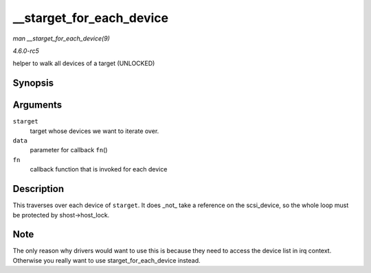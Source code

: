 .. -*- coding: utf-8; mode: rst -*-

.. _API---starget-for-each-device:

=========================
__starget_for_each_device
=========================

*man __starget_for_each_device(9)*

*4.6.0-rc5*

helper to walk all devices of a target (UNLOCKED)


Synopsis
========

.. c:function:: void __starget_for_each_device( struct scsi_target * starget, void * data, void (*fn) struct scsi_device *, void * )

Arguments
=========

``starget``
    target whose devices we want to iterate over.

``data``
    parameter for callback ``fn``\ ()

``fn``
    callback function that is invoked for each device


Description
===========

This traverses over each device of ``starget``. It does _not_ take a
reference on the scsi_device, so the whole loop must be protected by
shost->host_lock.


Note
====

The only reason why drivers would want to use this is because they need
to access the device list in irq context. Otherwise you really want to
use starget_for_each_device instead.


.. ------------------------------------------------------------------------------
.. This file was automatically converted from DocBook-XML with the dbxml
.. library (https://github.com/return42/sphkerneldoc). The origin XML comes
.. from the linux kernel, refer to:
..
.. * https://github.com/torvalds/linux/tree/master/Documentation/DocBook
.. ------------------------------------------------------------------------------
